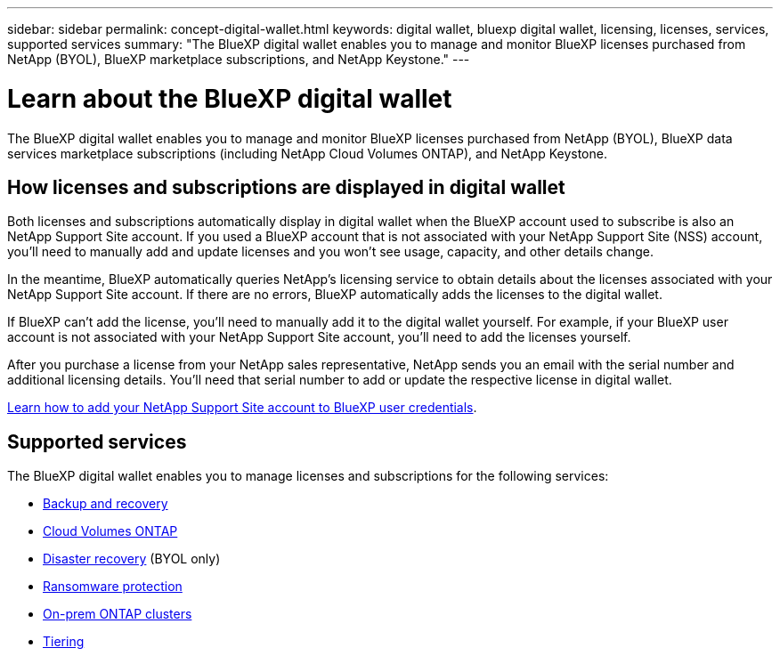 ---
sidebar: sidebar
permalink: concept-digital-wallet.html
keywords: digital wallet, bluexp digital wallet, licensing, licenses, services, supported services
summary: "The BlueXP digital wallet enables you to manage and monitor BlueXP licenses purchased from NetApp (BYOL), BlueXP marketplace subscriptions, and NetApp Keystone."
---

= Learn about the BlueXP digital wallet
:hardbreaks:
:nofooter:
:icons: font
:linkattrs:
:imagesdir: ./media/

[.lead]
The BlueXP digital wallet enables you to manage and monitor BlueXP licenses purchased from NetApp (BYOL), BlueXP data services marketplace subscriptions (including NetApp Cloud Volumes ONTAP), and NetApp Keystone.

== How licenses and subscriptions are displayed in digital wallet

Both licenses and subscriptions automatically display in digital wallet when the BlueXP account used to subscribe is also an NetApp Support Site account. If you used a BlueXP account that is not associated with your NetApp Support Site (NSS) account, you'll need to manually add and update licenses and you won't see usage, capacity, and other details change.

In the meantime, BlueXP automatically queries NetApp's licensing service to obtain details about the licenses associated with your NetApp Support Site account. If there are no errors, BlueXP automatically adds the licenses to the digital wallet.

If BlueXP can't add the license, you'll need to manually add it to the digital wallet yourself. For example, if your BlueXP user account is not associated with your NetApp Support Site account, you'll need to add the licenses yourself. 

After you purchase a license from your NetApp sales representative, NetApp sends you an email with the serial number and additional licensing details. You'll need that serial number to add or update the respective license in digital wallet.

https://docs.netapp.com/us-en/bluexp-setup-admin/task-adding-nss-accounts.html[Learn how to add your NetApp Support Site account to BlueXP user credentials^].

== Supported services

The BlueXP digital wallet enables you to manage licenses and subscriptions for the following services:

* https://docs.netapp.com/us-en/bluexp-backup-recovery/index.html[Backup and recovery^]
* https://docs.netapp.com/us-en/bluexp-cloud-volumes-ontap/index.html[Cloud Volumes ONTAP^]
* https://docs.netapp.com/us-en/bluexp-disaster-recovery/index.html[Disaster recovery^] (BYOL only)
* https://docs.netapp.com/us-en/bluexp-ransomware-protection/index.html[Ransomware protection^]
* https://docs.netapp.com/us-en/bluexp-ontap-onprem/index.html[On-prem ONTAP clusters^]
* https://docs.netapp.com/us-en/bluexp-tiering/index.html[Tiering^]






